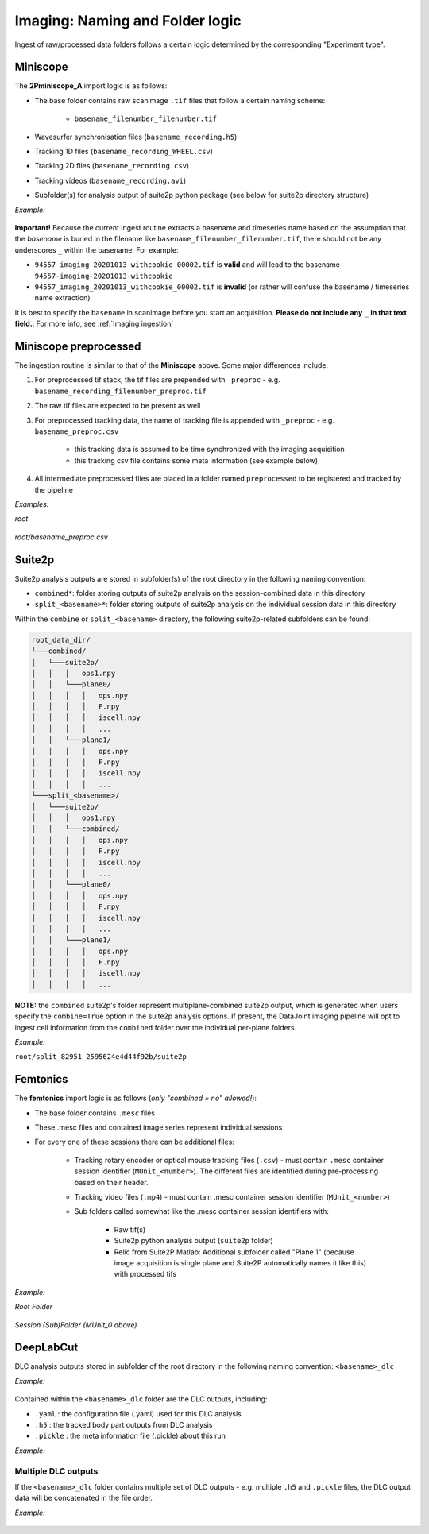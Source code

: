 .. _Imaging naming:

=======================================
Imaging: Naming and Folder logic
=======================================

Ingest of raw/processed data folders follows a certain logic determined by the corresponding "Experiment type".


Miniscope
-----------------------

The **2Pminiscope_A** import logic is as follows:

- The base folder contains raw scanimage ``.tif`` files that follow a certain naming scheme:

    - ``basename_filenumber_filenumber.tif``

- Wavesurfer synchronisation files (``basename_recording.h5``)
- Tracking 1D files (``basename_recording_WHEEL.csv``)
- Tracking 2D files (``basename_recording.csv``)
- Tracking videos (``basename_recording.avi``)
- Subfolder(s) for analysis output of suite2p python package (see below for suite2p directory structure)

*Example:*

.. figure:: /_static/imaging/miniscope_session_folder.PNG
   :alt: Miniscope session folder layout

**Important!** 
Because the current ingest routine extracts a basename and timeseries name based on the assumption that the *basename* is buried in the filename like ``basename_filenumber_filenumber.tif``, there should not be any underscores ``_`` within the basename. For example: 

- ``94557-imaging-20201013-withcookie_00002.tif`` is **valid** and will lead to the basename ``94557-imaging-20201013-withcookie``
- ``94557_imaging_20201013_withcookie_00002.tif`` is **invalid** (or rather will confuse the basename / timeseries name extraction)

It is best to specify the ``basename`` in scanimage before you start an acquisition. **Please do not include any** ``_`` **in that text field.**. For more info, see :ref:`Imaging ingestion`

.. figure:: /_static/imaging/scanimage_basefolder.PNG
   :alt: ScanImage base folder



Miniscope preprocessed
-------------------------------

The ingestion routine is similar to that of the **Miniscope** above. Some major differences include:

1. For preprocessed tif stack, the tif files are prepended with ``_preproc`` - e.g. ``basename_recording_filenumber_preproc.tif``
2. The raw tif files are expected to be present as well
3. For preprocessed tracking data, the name of tracking file is appended with ``_preproc`` - e.g. ``basename_preproc.csv``

    + this tracking data is assumed to be time synchronized with the imaging acquisition
    + this tracking csv file contains some meta information (see example below)
    
4. All intermediate preprocessed files are placed in a folder named ``preprocessed`` to be registered and tracked by the pipeline
 
*Examples:*

*root*

.. figure:: /_static/imaging/preprocessed_folder_struct_1.PNG
   :alt: Preprocessed session folder
 
*root/basename_preproc.csv*

.. figure:: /_static/imaging/preprocessed_folder_struct_1_tracking.PNG
   :alt: Preprocessed tracking CSV



Suite2p
--------------------------

Suite2p analysis outputs are stored in subfolder(s) of the root directory in the following naming convention:

+ ``combined*``: folder storing outputs of suite2p analysis on the session-combined data in this directory
+ ``split_<basename>*``: folder storing outputs of suite2p analysis on the individual session data in this directory

Within the ``combine`` or ``split_<basename>`` directory, the following suite2p-related subfolders can be found:

.. code-block:: bash

    root_data_dir/
    └───combined/
    │   └───suite2p/
    │   │   │   ops1.npy
    │   │   └───plane0/
    │   │   │   │   ops.npy
    │   │   │   │   F.npy
    │   │   │   │   iscell.npy
    │   │   │   │   ...
    │   │   └───plane1/
    │   │   │   │   ops.npy
    │   │   │   │   F.npy
    │   │   │   │   iscell.npy
    │   │   │   │   ...
    └───split_<basename>/
    │   └───suite2p/
    │   │   │   ops1.npy
    │   │   └───combined/
    │   │   │   │   ops.npy
    │   │   │   │   F.npy
    │   │   │   │   iscell.npy
    │   │   │   │   ...
    │   │   └───plane0/
    │   │   │   │   ops.npy
    │   │   │   │   F.npy
    │   │   │   │   iscell.npy
    │   │   │   │   ...
    │   │   └───plane1/
    │   │   │   │   ops.npy
    │   │   │   │   F.npy
    │   │   │   │   iscell.npy
    │   │   │   │   ...


**NOTE:** the ``combined`` suite2p's folder represent multiplane-combined suite2p output, which is generated when users 
specify the ``combine=True`` option in the suite2p analysis options. 
If present, the DataJoint imaging pipeline will opt to ingest cell information from the ``combined`` folder over the individual per-plane folders.

*Example:*

``root/split_82951_2595624e4d44f92b/suite2p``

.. figure:: /_static/imaging/preprocessed_folder_struct_1_suite2p.PNG
   :alt: Suite2p folder



Femtonics
----------------

The **femtonics** import logic is as follows (*only "combined = no" allowed!*):

- The base folder contains ``.mesc`` files
- These .mesc files and contained image series represent individual sessions
- For every one of these sessions there can be additional files: 

    - Tracking rotary encoder or optical mouse tracking files (``.csv``) - must contain ``.mesc`` container session identifier (``MUnit_<number>``). The different files are identified during pre-processing based on their header.
    - Tracking video files (``.mp4``) - must contain .mesc container session identifier (``MUnit_<number>``)

    - Sub folders called somewhat like the .mesc container session identifiers with:
    
        - Raw tif(s)
        - Suite2p python analysis output (``suite2p`` folder)
        - Relic from Suite2P Matlab: Additional subfolder called "Plane 1" (because image acquisition is single plane and Suite2P automatically names it like this) with processed tifs 

*Example:*

*Root Folder*

.. figure:: /_static/imaging/femtonics_root_session_folder.JPG
   :alt: Femtonics root session folder

*Session (Sub)Folder (MUnit_0 above)*

.. figure:: /_static/imaging/femtonics_session_folder.JPG
   :alt: Femtonics session folder



.. _Imaging naming dlc:

DeepLabCut
--------------

DLC analysis outputs stored in subfolder of the root directory in the following naming convention: ``<basename>_dlc``
    
*Example:*

.. figure:: /_static/imaging/DLC_root_session_folder.JPG
   :alt: DLC root session folder

    
Contained within the ``<basename>_dlc`` folder are the DLC outputs, including:

+ ``.yaml``   : the configuration file (.yaml) used for this DLC analysis
+ ``.h5``      : the tracked body part outputs from DLC analysis
+ ``.pickle``  : the meta information file (.pickle) about this run

*Example:*

.. figure:: /_static/imaging/DLC_folder.JPG
   :alt: DLC folder


Multiple DLC outputs
^^^^^^^^^^^^^^^^^^^^^^^^^

If the ``<basename>_dlc`` folder contains multiple set of DLC outputs - e.g. multiple ``.h5`` and ``.pickle`` files, the DLC output data will be concatenated in the file order.

*Example:*

.. figure:: /_static/imaging/DLC_multi_folder.JPG
   :alt: Folder with multiple DLC outputs
